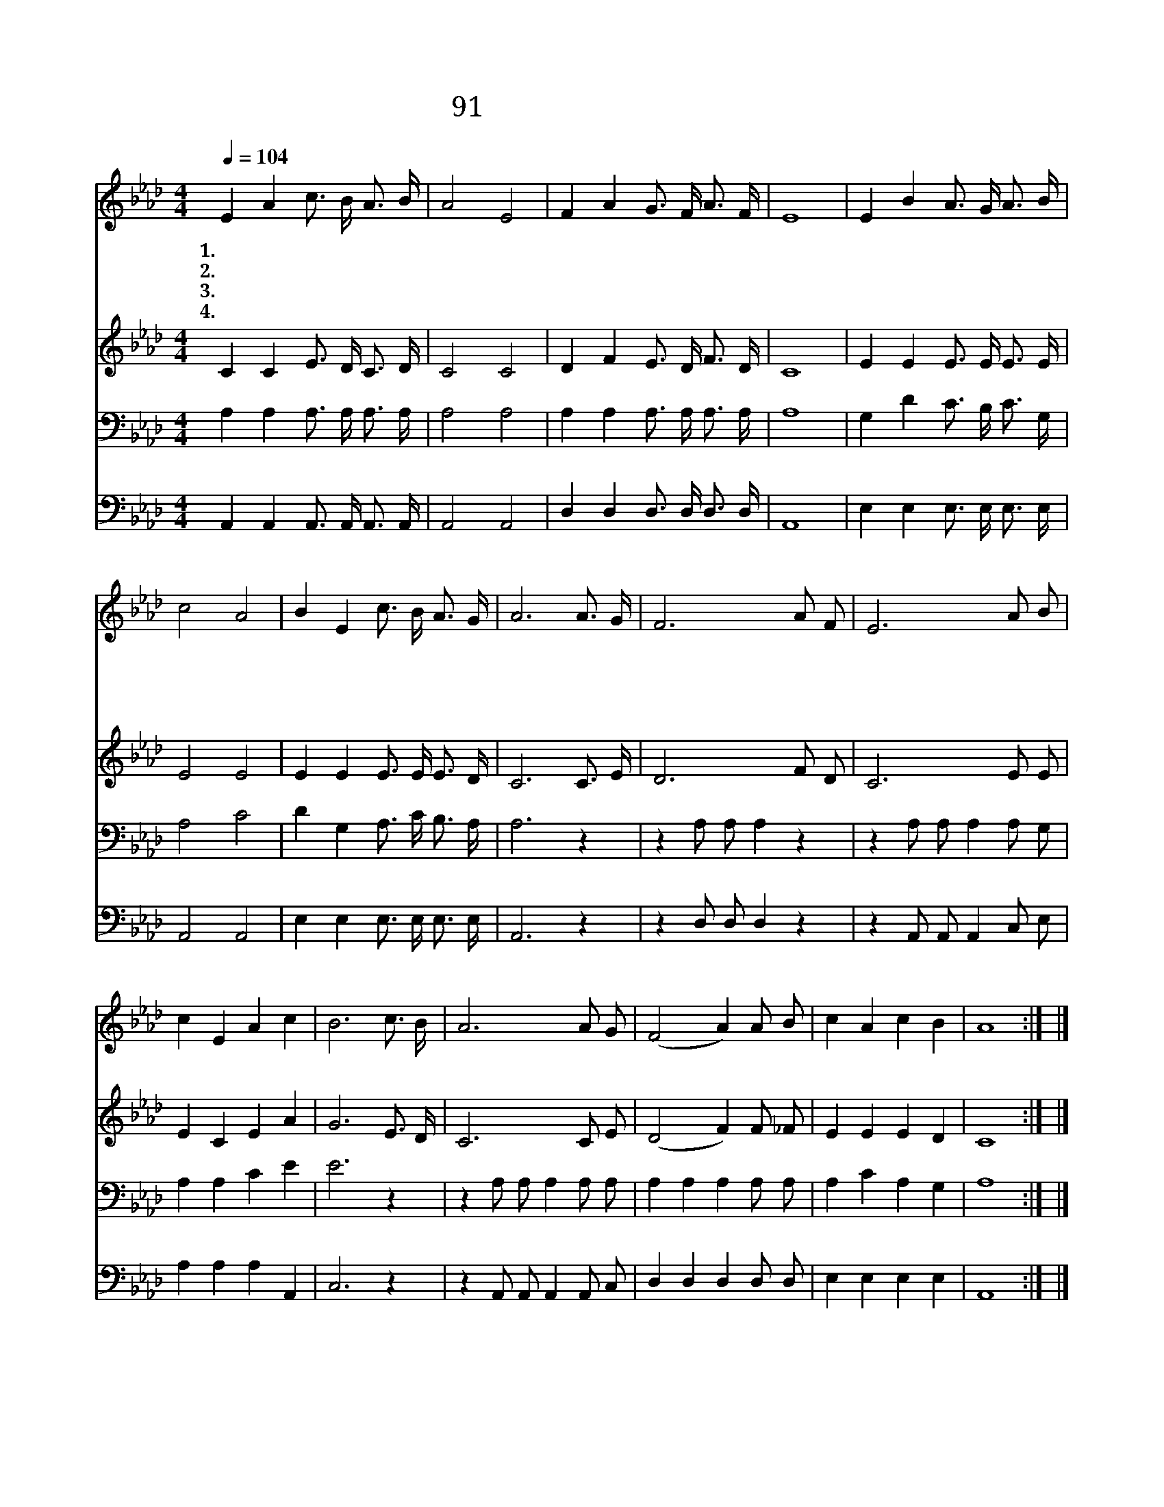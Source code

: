X:91
T:91 슬픈 마음 있는 사람
Z:L.Baxter/W.H.Doane
Z:Copyright © 1999 by ÀüµµÈ¯
Z:All Rights Reserved
%%score 1 2 3 4
L:1/16
Q:1/4=104
M:4/4
I:linebreak $
K:Ab
V:1 treble
V:2 treble
V:3 bass
L:1/4
V:4 bass
L:1/4
V:1
 E4 A4 c3 B A3 B | A8 E8 | F4 A4 G3 F A3 F | E16 | E4 B4 A3 G A3 B | c8 A8 | B4 E4 c3 B A3 G | %7
w: 1.~슬 픈 마 음 있 는|사 람|예 수 이 름 믿 으|면|영 원 토 록 변 함|없 는|기 쁜 마 음 얻 으|
w: 2.~거 룩 하 신 주 의|이 름|너 의 방 패 삼 아|라|환 난 시 험 당 할|때 에|주 께 기 도 드 려|
w: 3.~존 귀 하 신 주 의|이 름|우 리 기 쁨 되 도|다|주 의 품 에 안 길|때 에|기 뻐 찬 송 부 르|
w: 4.~우 리 갈 길 다 간|후 에|보 좌 앞 에 나 아|가|왕 의 왕 께 경 배|하 며|면 류 관 을 드 리|
 A12 A3 G | F12 A2 F2 | E12 A2 B2 | c4 E4 A4 c4 | B12 c3 B | A12 A2 G2 | (F8 A4) A2 B2 | %14
w: 리 예 수|의 이 름|은 세 상|의 소 망 이|요 예 수|의 이 름|은 * 천 국|
w: 라 * *|||||||
w: 리 * *|||||||
w: 리 * *|||||||
 c4 A4 c4 B4 | A16 :| |] %17
w: 의 기 쁨 일|세||
w: |||
w: |||
w: |||
V:2
 C4 C4 E3 D C3 D | C8 C8 | D4 F4 E3 D F3 D | C16 | E4 E4 E3 E E3 E | E8 E8 | E4 E4 E3 E E3 D | %7
 C12 C3 E | D12 F2 D2 | C12 E2 E2 | E4 C4 E4 A4 | G12 E3 D | C12 C2 E2 | (D8 F4) F2 _F2 | %14
 E4 E4 E4 D4 | C16 :| |] %17
V:3
 A, A, A,3/4 A,/4 A,3/4 A,/4 | A,2 A,2 | A, A, A,3/4 A,/4 A,3/4 A,/4 | A,4 | %4
 G, D C3/4 B,/4 C3/4 G,/4 | A,2 C2 | D G, A,3/4 C/4 B,3/4 A,/4 | A,3 z | z A,/ A,/ A, z | %9
 z A,/ A,/ A, A,/ G,/ | A, A, C E | E3 z | z A,/ A,/ A, A,/ A,/ | A, A, A, A,/ A,/ | A, C A, G, | %15
 A,4 :| |] %17
V:4
 A,, A,, A,,3/4 A,,/4 A,,3/4 A,,/4 | A,,2 A,,2 | D, D, D,3/4 D,/4 D,3/4 D,/4 | A,,4 | %4
 E, E, E,3/4 E,/4 E,3/4 E,/4 | A,,2 A,,2 | E, E, E,3/4 E,/4 E,3/4 E,/4 | A,,3 z | z D,/ D,/ D, z | %9
 z A,,/ A,,/ A,, C,/ E,/ | A, A, A, A,, | C,3 z | z A,,/ A,,/ A,, A,,/ C,/ | D, D, D, D,/ D,/ | %14
 E, E, E, E, | A,,4 :| |] %17
